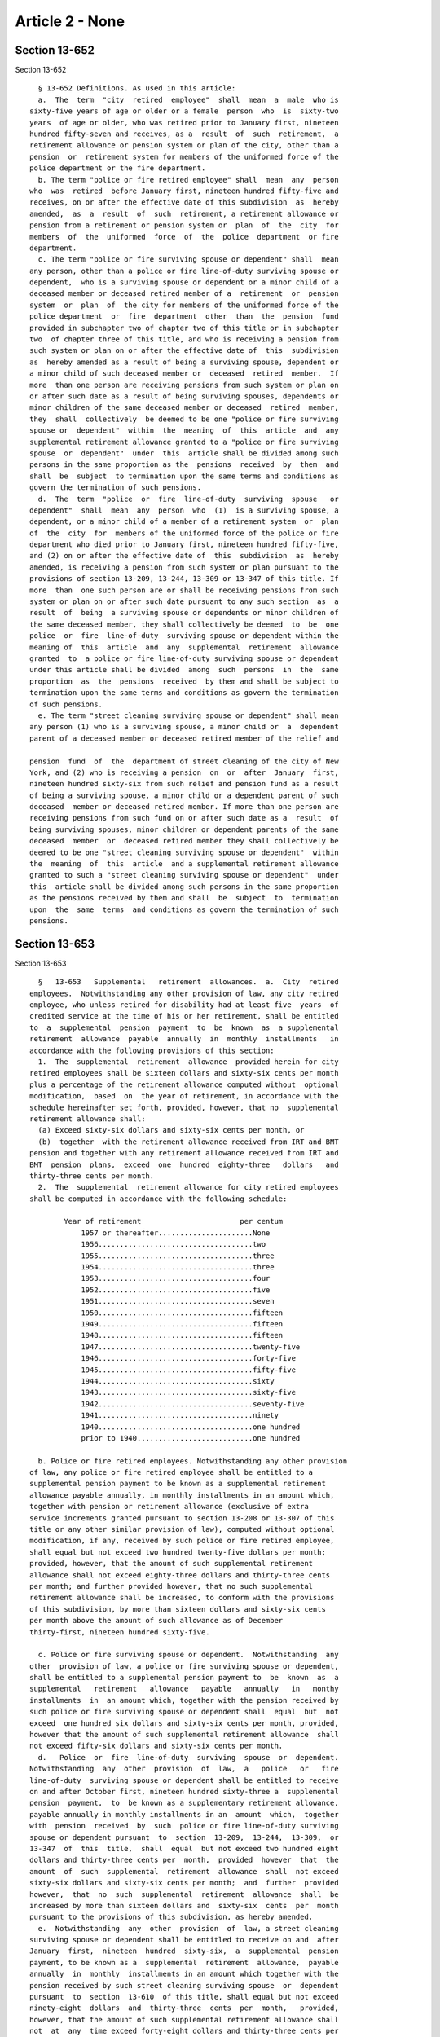Article 2 - None
================

Section 13-652
--------------

Section 13-652 ::    
        
     
        § 13-652 Definitions. As used in this article:
        a.  The  term  "city  retired  employee"  shall  mean  a  male  who is
      sixty-five years of age or older or a female  person  who  is  sixty-two
      years  of age or older, who was retired prior to January first, nineteen
      hundred fifty-seven and receives, as a  result  of  such  retirement,  a
      retirement allowance or pension system or plan of the city, other than a
      pension  or  retirement system for members of the uniformed force of the
      police department or the fire department.
        b. The term "police or fire retired employee" shall  mean  any  person
      who  was  retired  before January first, nineteen hundred fifty-five and
      receives, on or after the effective date of this subdivision  as  hereby
      amended,  as  a  result  of  such  retirement, a retirement allowance or
      pension from a retirement or pension system or  plan  of  the  city  for
      members  of  the  uniformed  force  of  the  police  department  or fire
      department.
        c. The term "police or fire surviving spouse or dependent" shall  mean
      any person, other than a police or fire line-of-duty surviving spouse or
      dependent,  who is a surviving spouse or dependent or a minor child of a
      deceased member or deceased retired member of a  retirement  or  pension
      system  or  plan  of  the city for members of the uniformed force of the
      police department  or  fire  department  other  than  the  pension  fund
      provided in subchapter two of chapter two of this title or in subchapter
      two  of chapter three of this title, and who is receiving a pension from
      such system or plan on or after the effective date of  this  subdivision
      as  hereby amended as a result of being a surviving spouse, dependent or
      a minor child of such deceased member or  deceased  retired  member.  If
      more  than one person are receiving pensions from such system or plan on
      or after such date as a result of being surviving spouses, dependents or
      minor children of the same deceased member or deceased  retired  member,
      they  shall  collectively  be deemed to be one "police or fire surviving
      spouse or  dependent"  within  the  meaning  of  this  article  and  any
      supplemental retirement allowance granted to a "police or fire surviving
      spouse  or  dependent"  under  this  article shall be divided among such
      persons in the same proportion as the  pensions  received  by  them  and
      shall  be  subject  to termination upon the same terms and conditions as
      govern the termination of such pensions.
        d.  The  term  "police  or  fire  line-of-duty  surviving  spouse   or
      dependent"  shall  mean  any  person  who  (1)  is a surviving spouse, a
      dependent, or a minor child of a member of a retirement system  or  plan
      of  the  city  for  members of the uniformed force of the police or fire
      department who died prior to January first, nineteen hundred fifty-five,
      and (2) on or after the effective date of  this  subdivision  as  hereby
      amended, is receiving a pension from such system or plan pursuant to the
      provisions of section 13-209, 13-244, 13-309 or 13-347 of this title. If
      more  than  one such person are or shall be receiving pensions from such
      system or plan on or after such date pursuant to any such section  as  a
      result  of  being  a surviving spouse or dependents or minor children of
      the same deceased member, they shall collectively be deemed  to  be  one
      police  or  fire  line-of-duty  surviving spouse or dependent within the
      meaning of  this  article  and  any  supplemental  retirement  allowance
      granted  to  a police or fire line-of-duty surviving spouse or dependent
      under this article shall be divided  among  such  persons  in  the  same
      proportion  as  the  pensions  received  by them and shall be subject to
      termination upon the same terms and conditions as govern the termination
      of such pensions.
        e. The term "street cleaning surviving spouse or dependent" shall mean
      any person (1) who is a surviving spouse, a minor child or  a  dependent
      parent of a deceased member or deceased retired member of the relief and
    
      pension  fund  of  the  department of street cleaning of the city of New
      York, and (2) who is receiving a pension  on  or  after  January  first,
      nineteen hundred sixty-six from such relief and pension fund as a result
      of being a surviving spouse, a minor child or a dependent parent of such
      deceased  member or deceased retired member. If more than one person are
      receiving pensions from such fund on or after such date as a  result  of
      being surviving spouses, minor children or dependent parents of the same
      deceased  member  or  deceased retired member they shall collectively be
      deemed to be one "street cleaning surviving spouse or dependent"  within
      the  meaning  of  this  article  and a supplemental retirement allowance
      granted to such a "street cleaning surviving spouse or dependent"  under
      this  article shall be divided among such persons in the same proportion
      as the pensions received by them and shall  be  subject  to  termination
      upon  the  same  terms  and conditions as govern the termination of such
      pensions.
    
    
    
    
    
    
    

Section 13-653
--------------

Section 13-653 ::    
        
     
        §   13-653   Supplemental   retirement  allowances.  a.  City  retired
      employees.  Notwithstanding any other provision of law, any city retired
      employee, who unless retired for disability had at least five  years  of
      credited service at the time of his or her retirement, shall be entitled
      to  a  supplemental  pension  payment  to  be  known  as  a supplemental
      retirement  allowance  payable  annually  in  monthly  installments   in
      accordance with the following provisions of this section:
        1.  The  supplemental  retirement  allowance  provided herein for city
      retired employees shall be sixteen dollars and sixty-six cents per month
      plus a percentage of the retirement allowance computed without  optional
      modification,  based  on  the year of retirement, in accordance with the
      schedule hereinafter set forth, provided, however, that no  supplemental
      retirement allowance shall:
        (a) Exceed sixty-six dollars and sixty-six cents per month, or
        (b)  together  with the retirement allowance received from IRT and BMT
      pension and together with any retirement allowance received from IRT and
      BMT  pension  plans,  exceed  one  hundred  eighty-three   dollars   and
      thirty-three cents per month.
        2.  The  supplemental  retirement allowance for city retired employees
      shall be computed in accordance with the following schedule:
     
              Year of retirement                       per centum
                  1957 or thereafter......................None
                  1956....................................two
                  1955....................................three
                  1954....................................three
                  1953....................................four
                  1952....................................five
                  1951....................................seven
                  1950....................................fifteen
                  1949....................................fifteen
                  1948....................................fifteen
                  1947....................................twenty-five
                  1946....................................forty-five
                  1945....................................fifty-five
                  1944....................................sixty
                  1943....................................sixty-five
                  1942....................................seventy-five
                  1941....................................ninety
                  1940....................................one hundred
                  prior to 1940...........................one hundred
     
        b. Police or fire retired employees. Notwithstanding any other provision
      of law, any police or fire retired employee shall be entitled to a
      supplemental pension payment to be known as a supplemental retirement
      allowance payable annually, in monthly installments in an amount which,
      together with pension or retirement allowance (exclusive of extra
      service increments granted pursuant to section 13-208 or 13-307 of this
      title or any other similar provision of law), computed without optional
      modification, if any, received by such police or fire retired employee,
      shall equal but not exceed two hundred twenty-five dollars per month;
      provided, however, that the amount of such supplemental retirement
      allowance shall not exceed eighty-three dollars and thirty-three cents
      per month; and further provided however, that no such supplemental
      retirement allowance shall be increased, to conform with the provisions
      of this subdivision, by more than sixteen dollars and sixty-six cents
      per month above the amount of such allowance as of December
      thirty-first, nineteen hundred sixty-five.
    
        c. Police or fire surviving spouse or dependent.  Notwithstanding  any
      other  provision of law, a police or fire surviving spouse or dependent,
      shall be entitled to a supplemental pension payment to  be  known  as  a
      supplemental   retirement   allowance   payable   annually   in   monthy
      installments  in  an amount which, together with the pension received by
      such police or fire surviving spouse or dependent shall  equal  but  not
      exceed  one hundred six dollars and sixty-six cents per month, provided,
      however that the amount of such supplemental retirement allowance  shall
      not exceed fifty-six dollars and sixty-six cents per month.
        d.   Police  or  fire  line-of-duty  surviving  spouse  or  dependent.
      Notwithstanding  any  other  provision  of  law,  a   police   or   fire
      line-of-duty  surviving spouse or dependent shall be entitled to receive
      on and after October first, nineteen hundred sixty-three a  supplemental
      pension  payment,  to  be known as a supplementary retirement allowance,
      payable annually in monthly installments in an  amount  which,  together
      with  pension  received  by  such  police or fire line-of-duty surviving
      spouse or dependent pursuant  to  section  13-209,  13-244,  13-309,  or
      13-347  of  this  title,  shall  equal  but not exceed two hundred eight
      dollars and thirty-three cents per  month,  provided  however  that  the
      amount  of  such  supplemental  retirement  allowance  shall  not exceed
      sixty-six dollars and sixty-six cents per month;  and  further  provided
      however,  that  no  such  supplemental  retirement  allowance  shall  be
      increased by more than sixteen dollars and  sixty-six  cents  per  month
      pursuant to the provisions of this subdivision, as hereby amended.
        e.  Notwithstanding  any  other  provision  of  law, a street cleaning
      surviving spouse or dependent shall be entitled to receive on and  after
      January  first,  nineteen  hundred  sixty-six,  a  supplemental  pension
      payment, to be known as a  supplemental  retirement  allowance,  payable
      annually  in  monthly  installments in an amount which together with the
      pension received by such street cleaning surviving spouse  or  dependent
      pursuant  to  section  13-610  of this title, shall equal but not exceed
      ninety-eight  dollars  and  thirty-three  cents  per  month,   provided,
      however, that the amount of such supplemental retirement allowance shall
      not  at  any  time exceed forty-eight dollars and thirty-three cents per
      month.
        f. The supplemental retirement allowances provided for in this article
      shall not be paid to any city retired employee or police or fire retired
      employee or any police or fire surviving spouse or dependent  or  police
      or  fire  line-of-duty  surviving  spouse  or  dependent  or  any street
      cleaning surviving spouse or dependent for any period during  which  the
      pension  or retirement allowance of such city retired employee police or
      fire retired employee, or police or fire surviving spouse or  dependent,
      or  police or fire line-of-duty surviving spouse or dependent, or street
      cleaning surviving spouse or dependent, or any part thereof is forfeited
      or suspended pursuant to laws.
        g. Any such city retired employee or police or fire  retired  employee
      already  receiving  a  supplemental  pension  under  article one of this
      subchapter shall continue to receive such supplemental pension or  shall
      receive  the  supplemental  retirement  allowance  provided  under  this
      article, whichever shall be greater.
    
    
    
    
    
    
    

Section 13-654
--------------

Section 13-654 ::    
        
     
        §  13-654  Payment of supplemental retirement allowances. On or before
      the last day of each month, there shall be paid  to  each  city  retired
      employee,  police  or  fire  retired  employee, police or fire surviving
      spouse or dependent, police or fire  line-of-duty  surviving  spouse  or
      dependent  and  street  cleaning surviving spouse or dependent, from the
      supplemental pension fund, the monthly supplemental retirement allowance
      payment to which he or she may be entitled under the provisions of  this
      article provided, however, that any supplemental retirement allowance of
      less  than fifty cents monthly shall be paid in a lump sum at the end of
      the fiscal year.
    
    
    
    
    
    
    

Section 13-655
--------------

Section 13-655 ::    
        
     
        §   13-655   Rules   and   regulations.   The  board  of  estimate  on
      recommendation  of  the  comptroller  shall  prescribe  such  rules  and
      regulations  as  may be required for the effective administration of the
      provisions of this article relating to supplemental retirement allowance
      payments to city retired employees or police or fire  retired  employees
      or  police  or  fire  surviving  spouses or dependents or police or fire
      line-of-duty  surviving  spouses  or  dependents  or   street   cleaning
      surviving spouses or dependents.
    
    
    
    
    
    
    

Section 13-656
--------------

Section 13-656 ::    
        
     
        §  13-656  Information to be furnished to comptroller. The comptroller
      shall have authority to require any department or agency of the city  to
      furnish  him  or  her  with such records, information and data as he may
      need to carry out the provisions of this article.
    
    
    
    
    
    
    

Section 13-657
--------------

Section 13-657 ::    
        
     
        §  13-657  Supplemental  pension  fund.  As  used in this article, the
      supplemental pension fund is the special fund  as  provided  by  section
      13-650 of this chapter.
    
    
    
    
    
    
    

Section 13-658
--------------

Section 13-658 ::    
        
     
        §  13-658  Reimbursement  by  participating employers for payments for
      certain  city  retired  employees.  a.  The  granting  of   supplemental
      retirement allowances to city retired employees who retired from service
      in  the  New  York  city  housing  authority,  the New York city transit
      authority or the triborough bridge and tunnel authority or  any  of  the
      public  authorities  consolidated  with the triborough bridge and tunnel
      authority, is  conditioned  upon  the  contribution  by  such  employing
      authority,  or  if  the  employing  authority  was  a  public  authority
      consolidated with the triborough bridge and  tunnel  authority,  by  the
      triborough  bridge  and  tunnel  authority,  to  the  cost  of providing
      supplemental retirement allowances to such city retired employees in the
      manner provided in this section.
        b. As soon as practicable after the close of each fiscal year  of  the
      city,  the  comptroller  shall  determine the pro-rata cost of providing
      such supplemental retirement allowance payments during such fiscal  year
      to  be  contributed  by each such authority. Such pro-rata cost shall be
      determined on the basis of a formula approved by the board of estimate.
        c. The comptroller shall thereupon submit to  the  fiscal  officer  of
      each  such  authority  a statement of the amount to be contributed by it
      pursuant to this  article.  Payment  of  the  amount  specified  in  the
      comptroller's  statement  shall  be  made by such authority within sixty
      days after the receipt thereof. If payment of the full  amount  of  such
      obligation  is  not  made  within  sixty  days after the receipt of such
      statement, interest at the  rate  of  four  percentum  per  annum  shall
      commence  to  run  against  the  unpaid balance thereof on the first day
      after such sixtieth day.
        d. All amounts received  by  the  comptroller  from  such  authorities
      pursuant  to  this  article  shall  be  deposited in and credited to the
      supplemental pension fund.
    
    
    
    
    
    
    

Section 13-659
--------------

Section 13-659 ::    
        
     
        §  13-659  Reimbursement of supplemental pension fund by the city. The
      comptroller shall include with his  or  her  budget  estimate  for  each
      fiscal  year  amounts  estimated  by  him  or  her  to  be sufficient to
      reimburse the supplemental  pension  fund  for  the  cost  of  providing
      supplemental  retirement  allowance  payments  during the current fiscal
      year to all city retired  employees  (less  the  amount  contributed  by
      public  authorities  with  respect  to  those city retired employees who
      retired from service with such public authorities as provided in section
      13-658), to police or fire retired employees, police or  fire  surviving
      spouses  or dependents, police or fire line-of-duty surviving spouses or
      dependents and street cleaning surviving spouses or dependents.  If  the
      city  shall  fail  to  provide  such  funds  all supplemental retirement
      allowances authorized by this article  shall  be  discontinued.  If  any
      public  authority  specified in section 13-658 shall fail to provide the
      contribution  therein  required  only   the   supplementary   retirement
      allowance  paid  pursuant  to  this  article  to  city retired employees
      retired from the service of such authority and from the service  of  any
      public authority consolidated with such authority shall be discontinued.
    
    
    
    
    
    
    

Section 13-660
--------------

Section 13-660 ::    
        
     
        §  13-660 Restriction on use of retirement or pension funds. No moneys
      belonging to  any  publicly  administered  and  operated  retirement  or
      pension  system or plan shall be appropriated or used for any purpose or
      for any payment authorized or required by this article.
    
    
    
    
    
    
    

Section 13-661
--------------

Section 13-661 ::    
        
     
        §  13-661  Limitations  on  obligations.  The  supplemental retirement
      allowances provided  pursuant  to  this  article  shall  not  constitute
      membership  in  a pension or retirement system nor shall the granting of
      such allowances create a contractual relationship between the city or  a
      public  authority  and any city retired employee or between the city and
      any police or fire retired employee or between the city and  any  police
      or fire surviving spouse or dependent or between the city and any police
      or  fire  line-of-duty surviving spouse or dependent or between the city
      and any street cleaning surviving spouse or dependent.
    
    
    
    
    
    
    

